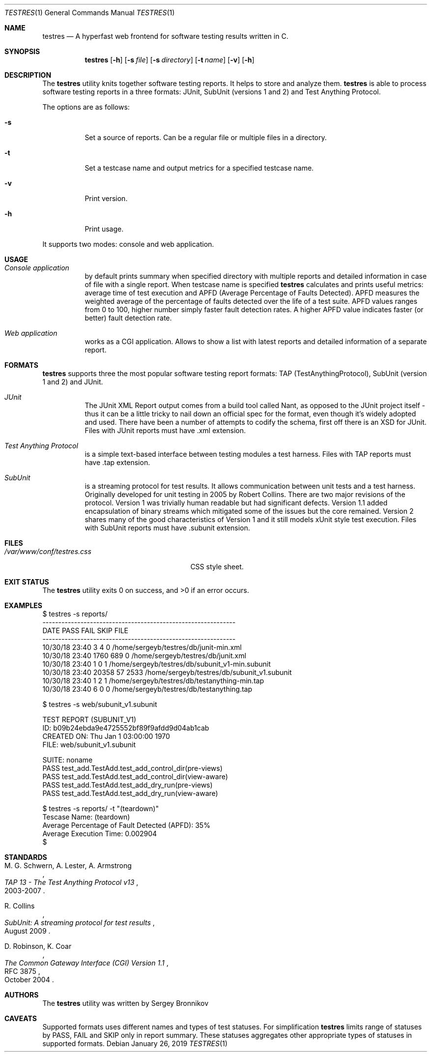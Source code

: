 .\"	$Id$
.\"
.\" Copyright (c) 2018-2019 Sergey Bronnikov
.\"
.\" Permission to use, copy, modify, and distribute this software for any
.\" purpose with or without fee is hereby granted, provided that the above
.\" copyright notice and this permission notice appear in all copies.
.\"
.\" THE SOFTWARE IS PROVIDED "AS IS" AND THE AUTHOR DISCLAIMS ALL WARRANTIES
.\" WITH REGARD TO THIS SOFTWARE INCLUDING ALL IMPLIED WARRANTIES OF
.\" MERCHANTABILITY AND FITNESS. IN NO EVENT SHALL THE AUTHOR BE LIABLE FOR
.\" ANY SPECIAL, DIRECT, INDIRECT, OR CONSEQUENTIAL DAMAGES OR ANY DAMAGES
.\" WHATSOEVER RESULTING FROM LOSS OF USE, DATA OR PROFITS, WHETHER IN AN
.\" ACTION OF CONTRACT, NEGLIGENCE OR OTHER TORTIOUS ACTION, ARISING OUT OF
.\" OR IN CONNECTION WITH THE USE OR PERFORMANCE OF THIS SOFTWARE.
.\"
.Dd $Mdocdate: January 26 2019 $
.Dt TESTRES 1
.Os
.Sh NAME
.Nm testres
.Nd A hyperfast web frontend for software testing results written in C.
.Sh SYNOPSIS
.Nm
.Op Fl h
.Op Fl s Ar file
.Op Fl s Ar directory
.Op Fl t Ar name
.Op Fl v
.Op Fl h
.Sh DESCRIPTION
The
.Nm
utility knits together software testing reports.
It helps to store and analyze them.
.Nm
is able to process software testing reports in a three formats: JUnit, SubUnit
(versions 1 and 2) and Test Anything Protocol.
.Pp
The options are as follows:
.Bl -tag
.It Fl s
Set a source of reports.
Can be a regular file or multiple files in a directory.
.It Fl t
Set a testcase name and output metrics for a specified testcase name.
.It Fl v
Print version.
.It Fl h
Print usage.
.El
.Pp
It supports two modes: console and web application.
.Sh USAGE
.Bl -tag -width Ds
.It Pa Console application
by default prints summary when specified directory with multiple reports and
detailed information in case of file with a single report.
When testcase name is specified
.Nm
calculates and prints useful metrics: average time of test execution and APFD
(Average Percentage of Faults Detected).
APFD measures the weighted average of the percentage of faults detected over
the life of a test suite.
APFD values ranges from 0 to 100, higher number simply faster fault detection rates.
A higher APFD value indicates faster (or  better) fault detection rate.
.It Pa Web application
works as a CGI application.
Allows to show a list with latest reports and detailed information of a separate report.
.El
.Sh FORMATS
.Nm
supports three the most popular software testing report formats: TAP
(TestAnythingProtocol), SubUnit (version 1 and 2) and JUnit.
.Bl -tag -width Ds
.It Pa JUnit "   "
The JUnit XML Report output comes from a build tool called Nant, as opposed to
the JUnit project itself - thus it can be a little tricky to nail down an
official spec for the format, even though it's widely adopted and used.
There have been a number of attempts to codify the schema, first off there is
an XSD for JUnit. Files with JUnit reports must have .xml extension.
.It Pa Test Anything Protocol
is a simple text-based interface between testing modules a test harness.
Files with TAP reports must have .tap extension.
.It Pa SubUnit
is a streaming protocol for test results.
It allows communication between unit tests and a test harness.
Originally developed for unit testing in 2005 by Robert Collins.
There are two major revisions of the protocol.
Version 1 was trivially human readable but had significant defects.
Version 1.1 added encapsulation of binary streams which mitigated some of the
issues but the core remained.
Version 2 shares many of the good characteristics of Version 1 and it still
models xUnit style test execution.
Files with SubUnit reports must have .subunit extension.
.El
.Sh FILES
.Bl -tag -width "/var/www/conf/testres.css" -compact
.It Pa /var/www/conf/testres.css
CSS style sheet.
.El
.Sh EXIT STATUS
.Ex -std
.Sh EXAMPLES
.Bd -literal

$ testres -s reports/
-------------------------------------------------------------
DATE            PASS  FAIL  SKIP FILE
-------------------------------------------------------------
10/30/18 23:40     3     4     0 /home/sergeyb/testres/db/junit-min.xml
10/30/18 23:40  1760   689     0 /home/sergeyb/testres/db/junit.xml
10/30/18 23:40     1     0     1 /home/sergeyb/testres/db/subunit_v1-min.subunit
10/30/18 23:40 20358    57  2533 /home/sergeyb/testres/db/subunit_v1.subunit
10/30/18 23:40     1     2     1 /home/sergeyb/testres/db/testanything-min.tap
10/30/18 23:40     6     0     0 /home/sergeyb/testres/db/testanything.tap

$ testres -s web/subunit_v1.subunit

TEST REPORT (SUBUNIT_V1)
ID: b09b24ebda9e4725552bf89f9afdd9d04ab1cab
CREATED ON: Thu Jan  1 03:00:00 1970
FILE: web/subunit_v1.subunit

SUITE: noname
        PASS test_add.TestAdd.test_add_control_dir(pre-views)
        PASS test_add.TestAdd.test_add_control_dir(view-aware)
        PASS test_add.TestAdd.test_add_dry_run(pre-views)
        PASS test_add.TestAdd.test_add_dry_run(view-aware)

$ testres -s reports/ -t "(teardown)"
Tescase Name: (teardown)
Average Percentage of Fault Detected (APFD): 35%
Average Execution Time: 0.002904
$

.Ed
.Sh STANDARDS
.Rs
.%A M. G. Schwern, A. Lester, A. Armstrong
.%D 2003-2007
.%T TAP 13 - The Test Anything Protocol v13
.Re
.Pp
.Rs
.%A R. Collins
.%D August 2009
.%T SubUnit: A streaming protocol for test results
.Re
.Pp
.Rs
.%A D. Robinson, K. Coar
.%D October 2004
.%R RFC 3875
.%T The Common Gateway Interface (CGI) Version 1.1
.Re
.Sh AUTHORS
.An -nosplit
The
.Nm
utility was written by
.An Sergey Bronnikov
.Sh CAVEATS
Supported formats uses different names and types of test statuses.
For simplification
.Nm
limits range of statuses by PASS, FAIL and SKIP only in report summary. These
statuses aggregates other appropriate types of statuses in supported formats.
